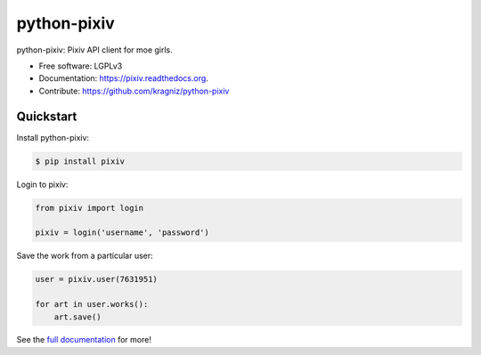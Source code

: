 ============
python-pixiv
============

.. image:: https://img.shields.io/pypi/v/pixiv.svg
        :target: https://pypi.python.org/pypi/pixiv

.. image:: https://img.shields.io/travis/kragniz/python-pixiv.svg
        :target: https://travis-ci.org/kragniz/python-pixiv

.. image:: https://ci.appveyor.com/api/projects/status/github/kragniz/python-pixiv?svg=true
        :target: https://ci.appveyor.com/project/kragniz/pixiv

.. image:: https://readthedocs.org/projects/pixiv/badge/?version=latest
        :target: https://pixiv.readthedocs.org
        :alt: Documentation Status


python-pixiv: Pixiv API client for moe girls.

* Free software: LGPLv3
* Documentation: https://pixiv.readthedocs.org.
* Contribute: https://github.com/kragniz/python-pixiv


Quickstart
----------

Install python-pixiv:

.. code-block:: bash

    $ pip install pixiv

Login to pixiv:

.. code-block:: python

    from pixiv import login

    pixiv = login('username', 'password')

Save the work from a particular user:

.. code-block:: python

    user = pixiv.user(7631951)

    for art in user.works():
        art.save()

See the `full documentation <https://pixiv.readthedocs.org>`_ for more!
